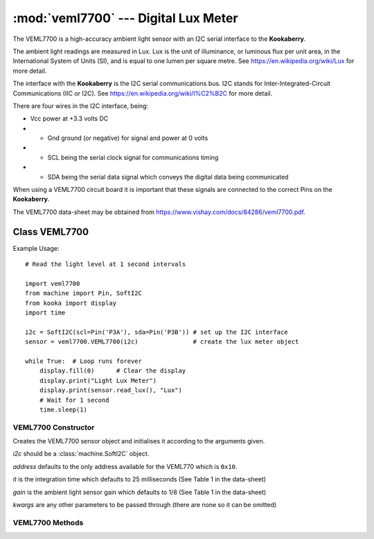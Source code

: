 *************************************
:mod:`veml7700` --- Digital Lux Meter
*************************************
.. module:: veml7700
   :synopsis: Digital lux meter


.. _veml7700:

The VEML7700 is a high-accuracy ambient light sensor with an I2C serial interface to the **Kookaberry**.

The ambient light readings are measured in Lux. 
Lux is the unit of illuminance, or luminous flux per unit area, in the International System of Units (SI), and is equal to one lumen per square metre. 
See https://en.wikipedia.org/wiki/Lux for more detail.

The interface with the **Kookaberry** is the I2C serial communications bus. 
I2C stands for Inter-Integrated-Circuit Communications (IIC or I2C). See https://en.wikipedia.org/wiki/I%C2%B2C for more detail.

There are four wires in the I2C interface, being: 

* Vcc power at +3.3 volts DC 
* * Gnd ground (or negative) for signal and power at 0 volts 
* * SCL being the serial clock signal for communications timing 
* * SDA being the serial data signal which conveys the digital data being communicated

When using a VEML7700 circuit board it is important that these signals are connected to the correct Pins on the **Kookaberry**.

The VEML7700 data-sheet may be obtained from https://www.vishay.com/docs/84286/veml7700.pdf.


Class VEML7700
==============


Example Usage::

    # Read the light level at 1 second intervals

    import veml7700
    from machine import Pin, SoftI2C
    from kooka import display
    import time

    i2c = SoftI2C(scl=Pin('P3A'), sda=Pin('P3B')) # set up the I2C interface
    sensor = veml7700.VEML7700(i2c)               # create the lux meter object

    while True:  # Loop runs forever
        display.fill(0)      # Clear the display
        display.print("Light Lux Meter")
        display.print(sensor.read_lux(), "Lux")
        # Wait for 1 second
        time.sleep(1)



VEML7700 Constructor
--------------------

.. class:: veml7700.VEML7700(i2c=None, address=0x10, it=25, gain=1/8, **kwargs)

    Creates the VEML7700 sensor object and initialises it according to the arguments given.

    *i2c* should be a :class:`machine.SoftI2C` object.

    *address* defaults to the only address available for the VEML770 which is ``0x10``.

    *it* is the integration time which defaults to 25 milliseconds (See Table 1 in the data-sheet)

    *gain* is the ambient light sensor gain which defaults to 1/8 (See Table 1 in the data-sheet)

    *kwargs* are any other parameters to be passed through (there are none so it can be omitted)

    

VEML7700 Methods
----------------

.. method:: VEML7700.init()

    (Re)loads the calibration data into the chip's calibration registers.

.. method:: VEML7700.read_lux()

    Reads the data from the sensor and returns the light reading in Lux.
    
    The frequency to read the sensor should be set greater than the integration time.
    Reading at a faster frequency will not cause an error, but will result in reading the previous sensor data.

    The method incorporates an inherent delay of 40 milliseconds.



    

